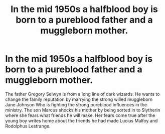 #+TITLE: In the mid 1950s a halfblood boy is born to a pureblood father and a muggleborn mother.

* In the mid 1950s a halfblood boy is born to a pureblood father and a muggleborn mother.
:PROPERTIES:
:Author: varisagara
:Score: 4
:DateUnix: 1583978564.0
:DateShort: 2020-Mar-12
:FlairText: Prompt
:END:
The father Gregory Selwyn is from a long line of dark wizards. He wants to change the family reputation by marrying the strong willed muggleborn Jane Johnson Who is fighting the strong pureblood influences in the ministry. The son Marcus shocks his mother by being sorted in to Slytherin where she fears what friends he will make. Her fears come true after the young boy writes home about the friends he had made Lucius Malfoy and Rodolphus Lestrange.

